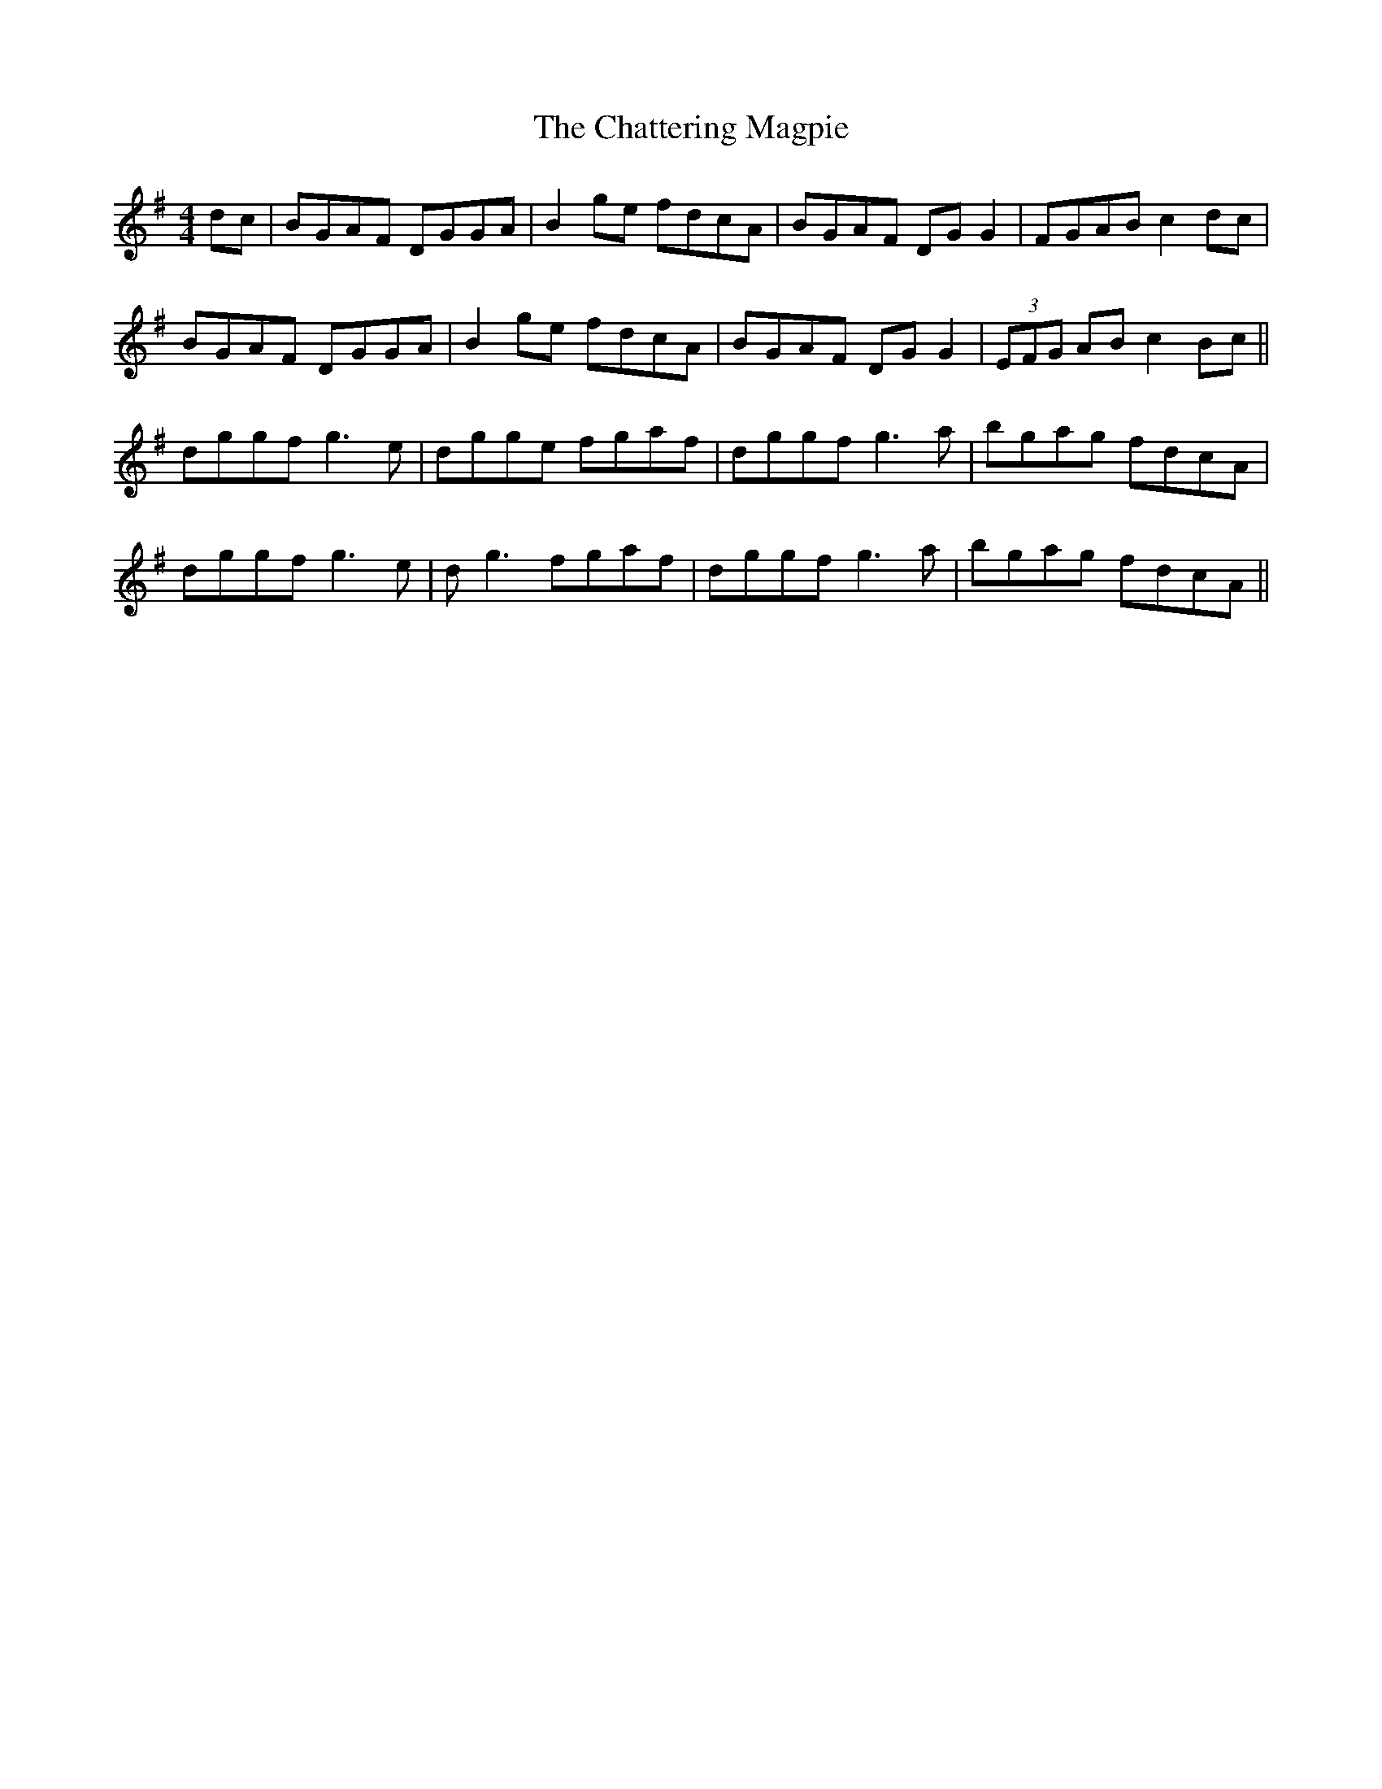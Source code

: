 X: 6900
T: Chattering Magpie, The
R: reel
M: 4/4
K: Gmajor
dc|BGAF DGGA|B2 ge fdcA|BGAF DG G2|FGAB c2 dc|
BGAF DGGA|B2 ge fdcA|BGAF DG G2|(3EFG AB c2 Bc||
dggf g3e|dgge fgaf|dggf g3a|bgag fdcA|
dggf g3e|dg3 fgaf|dggf g3a|bgag fdcA||

